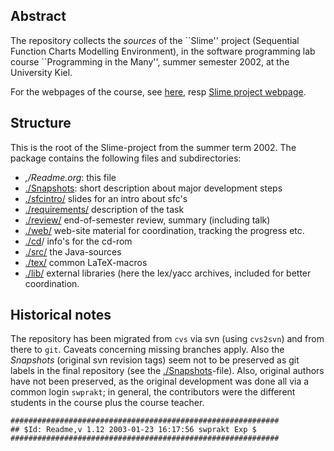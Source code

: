 ** Abstract
The repository collects the /sources/ of the ``Slime'' project (Sequential
Function Charts Modelling Environment), in the software programming lab
course ``Programming in the Many'', summer semester 2002, at the University
Kiel.


For the webpages of the course, see [[https://martinsteffen.github.io/teaching/softtech/ss02/pitm-slime/][here]], resp [[https://martinsteffen.github.io/teaching/softtech/ss02/pitm-slime/slime/][Slime project webpage]].


** Structure
This is the root of the Slime-project from the summer term 2002.  The
package contains the following files and subdirectories:

  

    - [[,/Readme.org]]:            this file
    - [[./Snapshots]]:         short description about major
                           development steps
    - [[./sfcintro/]]          slides for an intro about sfc's
    - [[./requirements/]]      description of the task
    - [[./review/]]            end-of-semester review, summary (including talk)
    - [[./web/]]               web-site material for coordination,
                           tracking the progress etc.
    - [[./cd]]/                info's for the cd-rom
    - [[./src/]]               the Java-sources
    - [[./tex/]]               common LaTeX-macros 
    - [[./lib/]]               external libraries (here the lex/yacc archives,
	                  included for better coordination.


** Historical notes

The repository has been migrated from ~cvs~ via svn (using ~cvs2svn~) and
from there to ~git~. Caveats concerning missing branches apply. Also the
/Snapshots/ (original svn revision tags) seem not to be preserved as git
labels in the final repository (see the [[./Snapshots]]-file).  Also, original
authors have not been preserved, as the original development was done all
via a common login ~swprakt~; in general, the contributors were the
different students in the course plus the course teacher.


#+begin_example
############################################################
## $Id: Readme,v 1.12 2003-01-23 16:17:56 swprakt Exp $
############################################################
#+end_example


